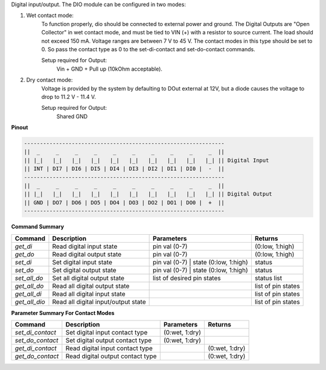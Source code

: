 Digital input/output. The DIO module can be configured in two modes:

1. Wet contact mode:
    To function properly, dio should be connected to external power and ground. 
    The Digital Outputs are "Open Collector" in wet contact mode, and must be tied 
    to VIN (+) with a resistor to source current. The load should not exceed 150 mA. 
    Voltage ranges are between 7 V to 45 V. The contact modes in this type should 
    be set to 0. So pass the contact type as 0 to the set-di-contact and set-do-contact commands.

    Setup required for Output:
        Vin + GND + Pull up (10kOhm acceptable).

2. Dry contact mode:
    Voltage is provided by the system by defaulting to DOut external at 12V, but 
    a diode causes the voltage to drop to 11.2 V - 11.4 V.

    Setup required for Output:
        Shared GND

**Pinout**

.. code-block:: text

    ---------------------------------------------------------------
    ||  _     _     _     _     _     _     _     _     _     _  ||
    || |_|   |_|   |_|   |_|   |_|   |_|   |_|   |_|   |_|   |_| || Digital Input
    || INT | DI7 | DI6 | DI5 | DI4 | DI3 | DI2 | DI1 | DI0 |  -  ||
    ---------------------------------------------------------------
    ||  _     _     _     _     _     _     _     _     _     _  ||
    || |_|   |_|   |_|   |_|   |_|   |_|   |_|   |_|   |_|   |_| || Digital Output
    || GND | DO7 | DO6 | DO5 | DO4 | DO3 | DO2 | DO1 | DO0 |  +  ||
    ---------------------------------------------------------------

**Command Summary**

+--------------+----------------------------------------------+--------------------------------------------------+-----------------------------+
| Command      | Description                                  | Parameters                                       | Returns                     |
+==============+==============================================+==================================================+=============================+
| `get_di`     | Read digital input state                     | pin val (0-7)                                    | (0:low, 1:high)             |
+--------------+----------------------------------------------+--------------------------------------------------+-----------------------------+
| `get_do`     | Read digital output state                    | pin val (0-7)                                    | (0:low, 1:high)             |
+--------------+----------------------------------------------+--------------------------------------------------+-----------------------------+
| `set_di`     | Set digital input state                      | pin val (0-7) \| state (0:low, 1:high)           | status                      |
+--------------+----------------------------------------------+--------------------------------------------------+-----------------------------+
| `set_do`     | Set digital output state                     | pin val (0-7) \| state (0:low, 1:high)           | status                      |
+--------------+----------------------------------------------+--------------------------------------------------+-----------------------------+
| `set_all_do` | Set all digital output state                 | list of desired pin states                       | status list                 |
+--------------+----------------------------------------------+--------------------------------------------------+-----------------------------+
| `get_all_do` | Read all digital output state                |                                                  | list of pin states          |
+--------------+----------------------------------------------+--------------------------------------------------+-----------------------------+
| `get_all_di` | Read all digital input state                 |                                                  | list of pin states          |
+--------------+----------------------------------------------+--------------------------------------------------+-----------------------------+
| `get_all_dio`| Read all digital input/output state          |                                                  | list of pin states          |
+--------------+----------------------------------------------+--------------------------------------------------+-----------------------------+

**Parameter Summary For Contact Modes**

+------------------+-------------------------------------+---------------------+------------------+
| Command          | Description                         | Parameters          | Returns          |
+==================+=====================================+=====================+==================+
| `set_di_contact` | Set digital input contact type      | (0:wet, 1:dry)      |                  |
+------------------+-------------------------------------+---------------------+------------------+
| `set_do_contact` | Set digital output contact type     | (0:wet, 1:dry)      |                  |
+------------------+-------------------------------------+---------------------+------------------+
| `get_di_contact` | Read digital input contact type     |                     | (0:wet, 1:dry)   |
+------------------+-------------------------------------+---------------------+------------------+
| `get_do_contact` | Read digital output contact type    |                     | (0:wet, 1:dry)   |
+------------------+-------------------------------------+---------------------+------------------+